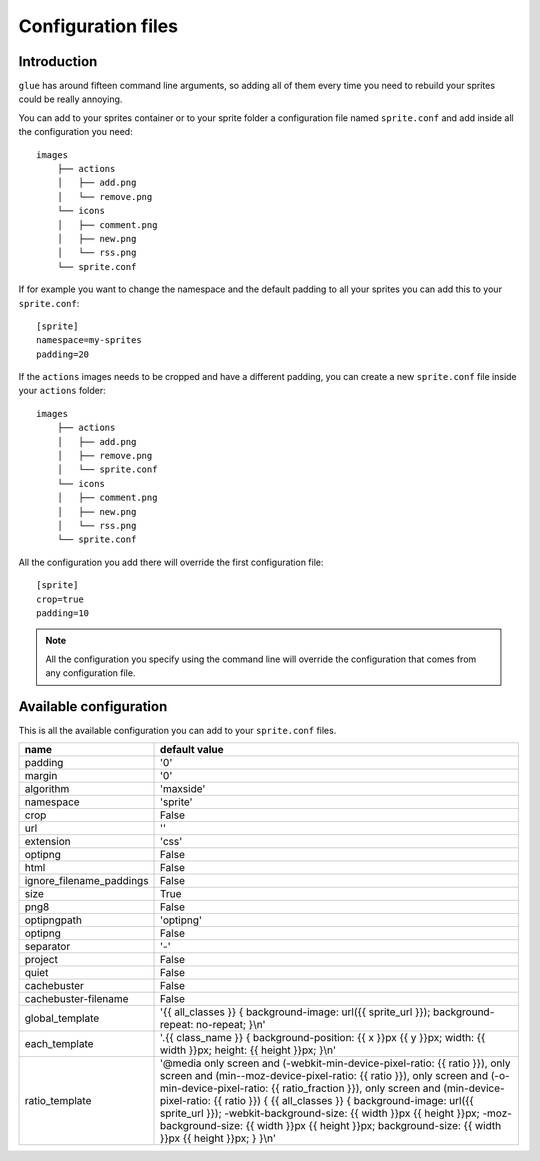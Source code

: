 Configuration files
==========================

Introduction
------------
``glue`` has around fifteen command line arguments, so adding all of them every time
you need to rebuild your sprites could be really annoying.

You can add to your sprites container or to your sprite folder a configuration file named ``sprite.conf`` and add inside
all the configuration you need::

    images
        ├── actions
        │   ├── add.png
        │   └── remove.png
        └── icons
        │   ├── comment.png
        │   ├── new.png
        │   └── rss.png
        └── sprite.conf

If for example you want to change the namespace and the default padding to all your sprites you can add this to your ``sprite.conf``::

    [sprite]
    namespace=my-sprites
    padding=20


If the ``actions`` images needs to be cropped and have a different padding, you can create a new ``sprite.conf`` file inside your ``actions`` folder::

    images
        ├── actions
        │   ├── add.png
        │   ├── remove.png
        │   └── sprite.conf
        └── icons
        │   ├── comment.png
        │   ├── new.png
        │   └── rss.png
        └── sprite.conf

All the configuration you add there will override the first configuration file::

    [sprite]
    crop=true
    padding=10

.. note::
    All the configuration you specify using the command line will override the configuration that comes from any configuration file.

Available configuration
-----------------------

This is all the available configuration you can add to your ``sprite.conf`` files.

======================== ======================================================================================
name                     default value
======================== ======================================================================================
padding                  '0'
margin                   '0'
algorithm                'maxside'
namespace                'sprite'
crop                     False
url                      ''
extension                'css'
optipng                  False
html                     False
ignore_filename_paddings False
size                     True
png8                     False
optipngpath              'optipng'
optipng                  False
separator                '-'
project                  False
quiet                    False
cachebuster              False
cachebuster-filename     False
global_template          '{{ all_classes }} { background-image: url({{ sprite_url }}); background-repeat: no-repeat; }\\n'
each_template            '.{{ class_name }} { background-position: {{ x }}px {{ y }}px; width: {{ width }}px; height: {{ height }}px; }\\n'
ratio_template           '\@media only screen and (-webkit-min-device-pixel-ratio: {{ ratio }}), only screen and (min--moz-device-pixel-ratio: {{ ratio }}), only screen and (-o-min-device-pixel-ratio: {{ ratio_fraction }}), only screen and (min-device-pixel-ratio: {{ ratio }}) { {{ all_classes }} { background-image: url({{ sprite_url }}); -webkit-background-size: {{ width }}px {{ height }}px; -moz-background-size: {{ width }}px {{ height }}px; background-size: {{ width }}px {{ height }}px; } }\\n'
======================== ======================================================================================

